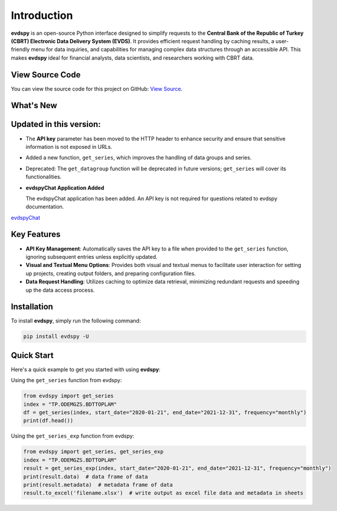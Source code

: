 Introduction
===============================

.. image:: https://github.com/SermetPekin/evdspy-repo/actions/workflows/python-package.yml/badge.svg
    :target: https://github.com/SermetPekin/evdspy-repo/actions/workflows/python-package.yml
.. image:: https://img.shields.io/pypi/v/evdspy
    :target: https://pypi.org/project/evdspy/
.. image:: https://img.shields.io/pypi/pyversions/evdspy
    :target: https://pypi.org/project/evdspy/
.. image:: https://pepy.tech/badge/evdspy/week
    :target: https://pepy.tech/project/evdspy

**evdspy** is an open-source Python interface designed to simplify requests to the **Central Bank of the Republic of Turkey (CBRT) Electronic Data Delivery System (EVDS)**. It provides efficient request handling by caching results, a user-friendly menu for data inquiries, and capabilities for managing complex data structures through an accessible API. This makes **evdspy** ideal for financial analysts, data scientists, and researchers working with CBRT data.

View Source Code
----------------
You can view the source code for this project on GitHub: `View Source <https://github.com/SermetPekin/evdspy-repo>`_.

What's New
----------

Updated in this version:
------
- The **API key** parameter has been moved to the HTTP header to enhance security and ensure that sensitive information is not exposed in URLs.
- Added a new function, ``get_series``, which improves the handling of data groups and series.
- Deprecated: The ``get_datagroup`` function will be deprecated in future versions; ``get_series`` will cover its functionalities.

- **evdspyChat Application Added**

  The evdspyChat application has been added. An API key is not required for questions related to evdspy documentation.

`evdspyChat <https://evdspychat.onrender.com/>`_

.. image:: https://github.com/user-attachments/assets/14024132-4d41-4879-9ea8-3e510b2f8f02
    :target: https://evdspychat.onrender.com/

.. image:: https://github.com/user-attachments/assets/2cece3e0-958a-454b-8876-5dbdfea1e1a4
    :target: https://evdspychat.onrender.com/

.. image:: https://github.com/user-attachments/assets/3e5d3ab4-df41-4d34-8e2a-e1ca3d19a190
    :target: https://evdspychat.onrender.com/

Key Features
------------
- **API Key Management**: Automatically saves the API key to a file when provided to the ``get_series`` function, ignoring subsequent entries unless explicitly updated.
- **Visual and Textual Menu Options**: Provides both visual and textual menus to facilitate user interaction for setting up projects, creating output folders, and preparing configuration files.
- **Data Request Handling**: Utilizes caching to optimize data retrieval, minimizing redundant requests and speeding up the data access process.

Installation
------------
To install **evdspy**, simply run the following command:

.. code-block:: bash

    pip install evdspy -U

Quick Start
-----------

Here's a quick example to get you started with using **evdspy**:

Using the ``get_series`` function from evdspy:

.. code-block:: python

    from evdspy import get_series
    index = "TP.ODEMGZS.BDTTOPLAM"
    df = get_series(index, start_date="2020-01-21", end_date="2021-12-31", frequency="monthly")
    print(df.head())

Using the ``get_series_exp`` function from evdspy:

.. code-block:: python

    from evdspy import get_series, get_series_exp
    index = "TP.ODEMGZS.BDTTOPLAM"
    result = get_series_exp(index, start_date="2020-01-21", end_date="2021-12-31", frequency="monthly")
    print(result.data)  # data frame of data
    print(result.metadata)  # metadata frame of data
    result.to_excel('filename.xlsx')  # write output as excel file data and metadata in sheets
